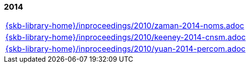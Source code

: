 //
// ============LICENSE_START=======================================================
//  Copyright (C) 2018 Sven van der Meer. All rights reserved.
// ================================================================================
// This file is licensed under the CREATIVE COMMONS ATTRIBUTION 4.0 INTERNATIONAL LICENSE
// Full license text at https://creativecommons.org/licenses/by/4.0/legalcode
// 
// SPDX-License-Identifier: CC-BY-4.0
// ============LICENSE_END=========================================================
//
// @author Sven van der Meer (vdmeer.sven@mykolab.com)
//

=== 2014
[cols="a", grid=rows, frame=none, %autowidth.stretch]
|===
|include::{skb-library-home}/inproceedings/2010/zaman-2014-noms.adoc[]
|include::{skb-library-home}/inproceedings/2010/keeney-2014-cnsm.adoc[]
|include::{skb-library-home}/inproceedings/2010/yuan-2014-percom.adoc[]
|===


